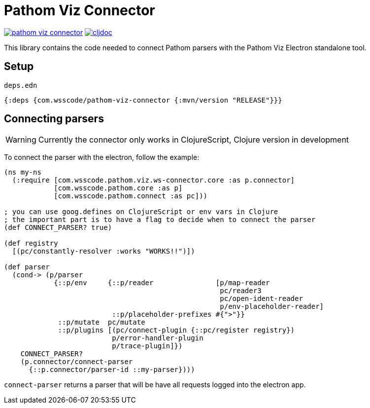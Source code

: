 = Pathom Viz Connector

ifdef::env-github,env-cljdoc[]
:tip-caption: :bulb:
:note-caption: :information_source:
:important-caption: :heavy_exclamation_mark:
:caution-caption: :fire:
:warning-caption: :warning:
endif::[]

image:https://img.shields.io/clojars/v/com.wsscode/pathom-viz-connector.svg[link=https://clojars.org/com.wsscode/pathom-viz-connector]
image:https://cljdoc.xyz/badge/com.wsscode/pathom-viz-connector["cljdoc", link="https://cljdoc.xyz/d/com.wsscode/pathom-viz-connector/CURRENT"]

This library contains the code needed to connect Pathom parsers with the Pathom Viz Electron
standalone tool.

== Setup

`deps.edn`

[source]
----
{:deps {com.wsscode/pathom-viz-connector {:mvn/version "RELEASE"}}}
----

== Connecting parsers

WARNING: Currently the connector only works in ClojureScript, Clojure version in development

To connect the parser with the electron, follow the example:

[source,clojure]
----
(ns my-ns
  (:require [com.wsscode.pathom.viz.ws-connector.core :as p.connector]
            [com.wsscode.pathom.core :as p]
            [com.wsscode.pathom.connect :as pc]))

; you can use goog.defines on ClojureScript or env vars in Clojure
; the important part is to have a flag to decide when to connect the parser
(def CONNECT_PARSER? true)

(def registry
  [(pc/constantly-resolver :works "WORKS!!")])

(def parser
  (cond-> (p/parser
            {::p/env     {::p/reader               [p/map-reader
                                                    pc/reader3
                                                    pc/open-ident-reader
                                                    p/env-placeholder-reader]
                          ::p/placeholder-prefixes #{">"}}
             ::p/mutate  pc/mutate
             ::p/plugins [(pc/connect-plugin {::pc/register registry})
                          p/error-handler-plugin
                          p/trace-plugin]})
    CONNECT_PARSER?
    (p.connector/connect-parser
      {::p.connector/parser-id ::my-parser})))
----

`connect-parser` returns a parser that will be have all requests logged into the electron
app.
